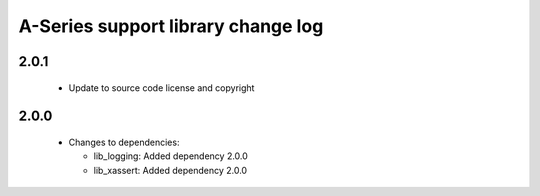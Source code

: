 A-Series support library change log
===================================

2.0.1
-----

  * Update to source code license and copyright

2.0.0
-----

  * Changes to dependencies:

    - lib_logging: Added dependency 2.0.0

    - lib_xassert: Added dependency 2.0.0

